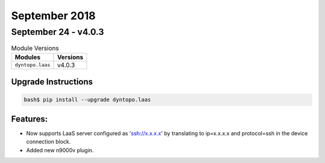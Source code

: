 September 2018
==============

September 24 - v4.0.3
---------------------

.. csv-table:: Module Versions
    :header: "Modules", "Versions"

        ``dyntopo.laas``, v4.0.3

Upgrade Instructions
^^^^^^^^^^^^^^^^^^^^

.. code-block:: bash

    bash$ pip install --upgrade dyntopo.laas

Features:
^^^^^^^^^

- Now supports LaaS server configured as 'ssh://x.x.x.x' by
  translating to ip=x.x.x.x and protocol=ssh in the device connection
  block.

- Added new n9000v plugin.
